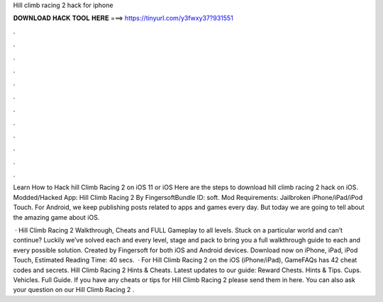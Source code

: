 Hill climb racing 2 hack for iphone



𝐃𝐎𝐖𝐍𝐋𝐎𝐀𝐃 𝐇𝐀𝐂𝐊 𝐓𝐎𝐎𝐋 𝐇𝐄𝐑𝐄 ===> https://tinyurl.com/y3fwxy37?931551



.



.



.



.



.



.



.



.



.



.



.



.

Learn How to Hack hill Climb Racing 2 on iOS 11 or iOS Here are the steps to download hill climb racing 2 hack on iOS. Modded/Hacked App: Hill Climb Racing 2 By FingersoftBundle ID: soft. Mod Requirements: Jailbroken iPhone/iPad/iPod Touch. For Android, we keep publishing posts related to apps and games every day. But today we are going to tell about the amazing game about iOS.

 · Hill Climb Racing 2 Walkthrough, Cheats and FULL Gameplay to all levels. Stuck on a particular world and can’t continue? Luckily we’ve solved each and every level, stage and pack to bring you a full walkthrough guide to each and every possible solution. Created by Fingersoft for both iOS and Android devices. Download now on iPhone, iPad, iPod Touch, Estimated Reading Time: 40 secs.  · For Hill Climb Racing 2 on the iOS (iPhone/iPad), GameFAQs has 42 cheat codes and secrets. Hill Climb Racing 2 Hints & Cheats. Latest updates to our guide: Reward Chests. Hints & Tips. Cups. Vehicles. Full Guide. If you have any cheats or tips for Hill Climb Racing 2 please send them in here. You can also ask your question on our Hill Climb Racing 2 .
